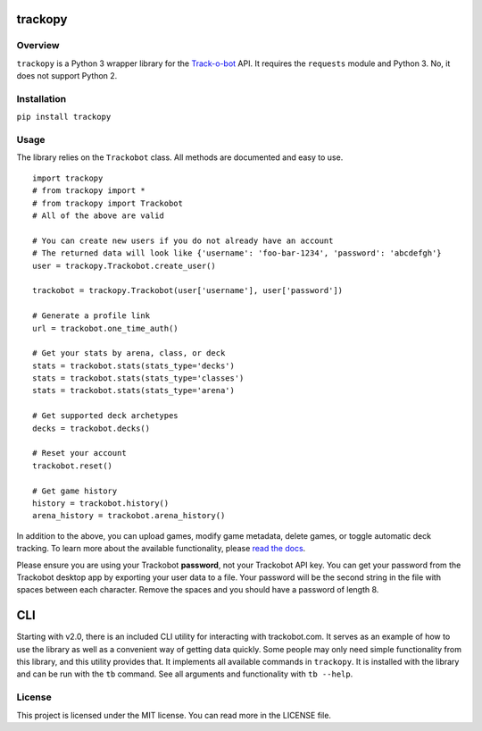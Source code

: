 trackopy
========

Overview
--------

``trackopy`` is a Python 3 wrapper library for the `Track-o-bot`_ API.
It requires the ``requests`` module and Python 3. No, it does not
support Python 2.

Installation
------------

``pip install trackopy``

Usage
-----

The library relies on the ``Trackobot`` class. All methods are
documented and easy to use.

::

    import trackopy
    # from trackopy import *
    # from trackopy import Trackobot
    # All of the above are valid

    # You can create new users if you do not already have an account
    # The returned data will look like {'username': 'foo-bar-1234', 'password': 'abcdefgh'}
    user = trackopy.Trackobot.create_user()

    trackobot = trackopy.Trackobot(user['username'], user['password'])

    # Generate a profile link
    url = trackobot.one_time_auth()

    # Get your stats by arena, class, or deck
    stats = trackobot.stats(stats_type='decks')
    stats = trackobot.stats(stats_type='classes')
    stats = trackobot.stats(stats_type='arena')

    # Get supported deck archetypes
    decks = trackobot.decks()

    # Reset your account
    trackobot.reset()

    # Get game history
    history = trackobot.history()
    arena_history = trackobot.arena_history()

In addition to the above, you can upload games, modify game metadata,
delete games, or toggle automatic deck tracking. To learn more about the
available functionality, please `read the docs`_.

Please ensure you are using your Trackobot **password**, not your
Trackobot API key. You can get your password from the Trackobot desktop
app by exporting your user data to a file. Your password will be the
second string in the file with spaces between each character. Remove the
spaces and you should have a password of length 8.

CLI
===

Starting with v2.0, there is an included CLI utility for interacting with trackobot.com.
It serves as an example of how to use the library as well as a convenient way of getting data quickly.
Some people may only need simple functionality from this library, and this utility provides that.
It implements all available commands in ``trackopy``.
It is installed with the library and can be run with the ``tb`` command.
See all arguments and functionality with ``tb --help``.

License
-------

This project is licensed under the MIT license. You can read more in the
LICENSE file.

.. _Track-o-bot: https://trackobot.com
.. _read the docs: https://trackopy.readthedocs.io/en/latest/
